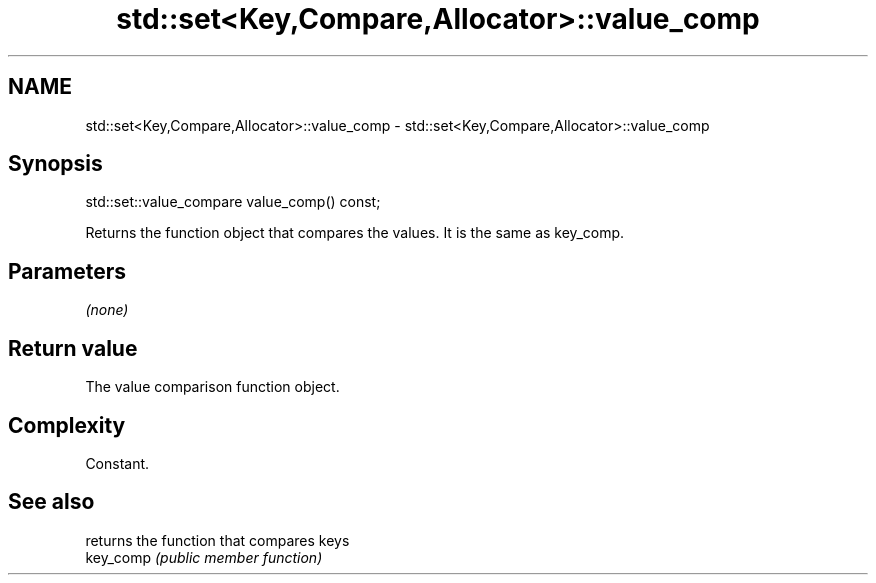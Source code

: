 .TH std::set<Key,Compare,Allocator>::value_comp 3 "2020.03.24" "http://cppreference.com" "C++ Standard Libary"
.SH NAME
std::set<Key,Compare,Allocator>::value_comp \- std::set<Key,Compare,Allocator>::value_comp

.SH Synopsis

  std::set::value_compare value_comp() const;

  Returns the function object that compares the values. It is the same as key_comp.

.SH Parameters

  \fI(none)\fP

.SH Return value

  The value comparison function object.

.SH Complexity

  Constant.

.SH See also


           returns the function that compares keys
  key_comp \fI(public member function)\fP




